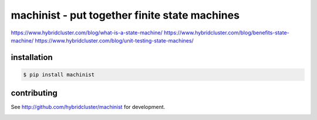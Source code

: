 
machinist - put together finite state machines
----------------------------------------------

https://www.hybridcluster.com/blog/what-is-a-state-machine/
https://www.hybridcluster.com/blog/benefits-state-machine/
https://www.hybridcluster.com/blog/unit-testing-state-machines/

.. literal-include:: doc/example.py.rst

installation
~~~~~~~~~~~~

.. code-block:: console

  $ pip install machinist

contributing
~~~~~~~~~~~~

See http://github.com/hybridcluster/machinist for development.

.. image:: https://coveralls.io/repos/hybridlogic/machinist/badge.png :target: https://coveralls.io/r/hybridlogic/machinist
